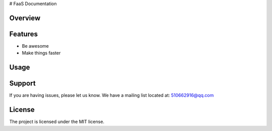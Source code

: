 # FaaS Documentation



Overview
--------



Features
--------

- Be awesome
- Make things faster

Usage
-----



Support
-------

If you are having issues, please let us know.
We have a mailing list located at: 510662916@qq.com

License
-------

The project is licensed under the MIT license.
